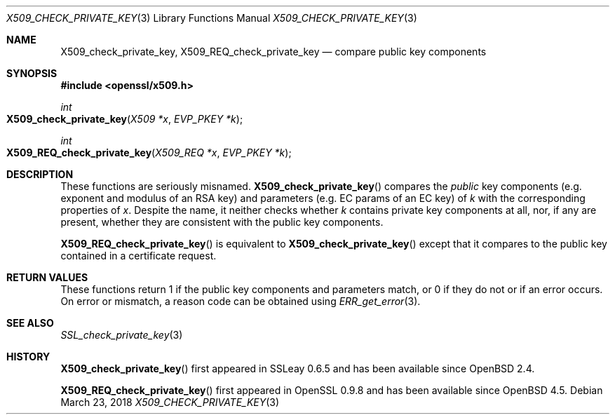 .\"	$OpenBSD: X509_check_private_key.3,v 1.3 2018/03/23 00:09:11 schwarze Exp $
.\"	OpenSSL X509_check_private_key.pod 09ddb878 Jun 5 03:56:07 2017 +0800
.\"
.\" Copyright (c) 2017 Ingo Schwarze <schwarze@openbsd.org>
.\"
.\" Permission to use, copy, modify, and distribute this software for any
.\" purpose with or without fee is hereby granted, provided that the above
.\" copyright notice and this permission notice appear in all copies.
.\"
.\" THE SOFTWARE IS PROVIDED "AS IS" AND THE AUTHOR DISCLAIMS ALL WARRANTIES
.\" WITH REGARD TO THIS SOFTWARE INCLUDING ALL IMPLIED WARRANTIES OF
.\" MERCHANTABILITY AND FITNESS. IN NO EVENT SHALL THE AUTHOR BE LIABLE FOR
.\" ANY SPECIAL, DIRECT, INDIRECT, OR CONSEQUENTIAL DAMAGES OR ANY DAMAGES
.\" WHATSOEVER RESULTING FROM LOSS OF USE, DATA OR PROFITS, WHETHER IN AN
.\" ACTION OF CONTRACT, NEGLIGENCE OR OTHER TORTIOUS ACTION, ARISING OUT OF
.\" OR IN CONNECTION WITH THE USE OR PERFORMANCE OF THIS SOFTWARE.
.\"
.Dd $Mdocdate: March 23 2018 $
.Dt X509_CHECK_PRIVATE_KEY 3
.Os
.Sh NAME
.Nm X509_check_private_key ,
.Nm X509_REQ_check_private_key
.Nd compare public key components
.Sh SYNOPSIS
.In openssl/x509.h
.Ft int
.Fo X509_check_private_key
.Fa "X509 *x"
.Fa "EVP_PKEY *k"
.Fc
.Ft int
.Fo X509_REQ_check_private_key
.Fa "X509_REQ *x"
.Fa "EVP_PKEY *k"
.Fc
.Sh DESCRIPTION
These functions are seriously misnamed.
.Fn X509_check_private_key
compares the
.Em public
key components (e.g. exponent and modulus of an RSA key)
and parameters (e.g. EC params of an EC key) of
.Fa k
with the corresponding properties of
.Fa x .
Despite the name, it neither checks whether
.Fa k
contains private key components at all, nor, if any are present,
whether they are consistent with the public key components.
.Pp
.Fn X509_REQ_check_private_key
is equivalent to
.Fn X509_check_private_key
except that it compares to the public key
contained in a certificate request.
.Sh RETURN VALUES
These functions return 1 if the public key components and parameters
match, or 0 if they do not or if an error occurs.
On error or mismatch, a reason code can be obtained using
.Xr ERR_get_error 3 .
.Sh SEE ALSO
.Xr SSL_check_private_key 3
.Sh HISTORY
.Fn X509_check_private_key
first appeared in SSLeay 0.6.5 and has been available since
.Ox 2.4 .
.Pp
.Fn X509_REQ_check_private_key
first appeared in OpenSSL 0.9.8 and has been available since
.Ox 4.5 .
